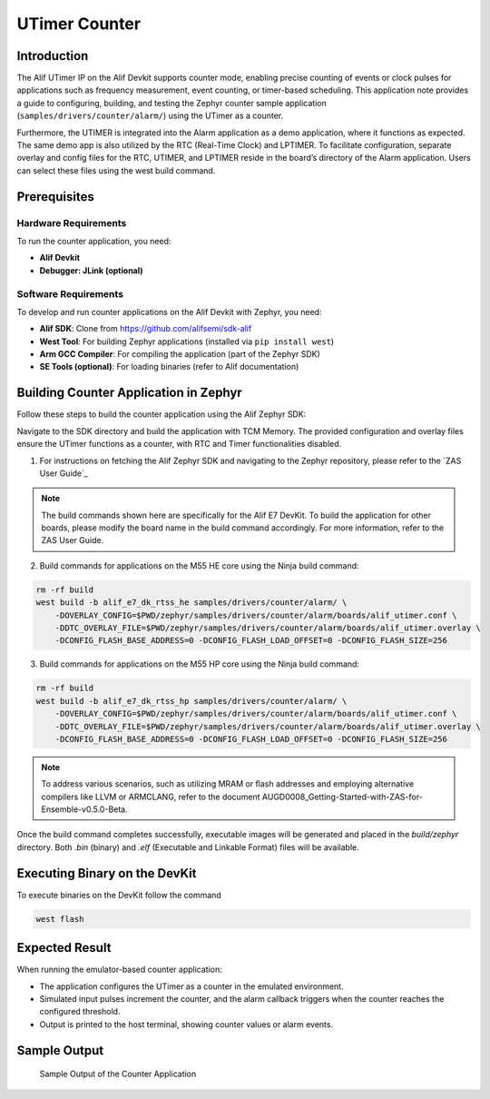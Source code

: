 .. _appnote-zas-utimer-counter:

==============
UTimer Counter
==============

Introduction
=============

The Alif UTimer IP on the Alif Devkit supports counter mode, enabling precise counting of events or clock pulses for applications such as frequency measurement, event counting, or timer-based scheduling. This application note provides a guide to configuring, building, and testing the Zephyr counter sample application (``samples/drivers/counter/alarm/``) using the UTimer as a counter.

Furthermore, the UTIMER is integrated into the Alarm application as a demo application, where it functions as expected. The same demo app is also utilized by the RTC (Real-Time Clock) and LPTIMER. To facilitate configuration, separate overlay and config files for the RTC, UTIMER, and LPTIMER reside in the board’s directory of the Alarm application. Users can select these files using the west build command.

Prerequisites
===============

Hardware Requirements
---------------------

To run the counter application, you need:

- **Alif Devkit**
- **Debugger: JLink (optional)**

Software Requirements
-----------------------

To develop and run counter applications on the Alif Devkit with Zephyr, you need:

- **Alif SDK**: Clone from `https://github.com/alifsemi/sdk-alif <https://github.com/alifsemi/sdk-alif>`_
- **West Tool**: For building Zephyr applications (installed via ``pip install west``)
- **Arm GCC Compiler**: For compiling the application (part of the Zephyr SDK)
- **SE Tools (optional)**: For loading binaries (refer to Alif documentation)

Building Counter Application in Zephyr
========================================

Follow these steps to build the counter application using the Alif Zephyr SDK:

Navigate to the SDK directory and build the application with TCM Memory. The provided configuration and overlay files ensure the UTimer functions as a counter, with RTC and Timer functionalities disabled.

1. For instructions on fetching the Alif Zephyr SDK and navigating to the Zephyr repository,      please refer to the `ZAS User Guide`_

.. note::
   The build commands shown here are specifically for the Alif E7 DevKit.
   To build the application for other boards, please modify the board name in the build command accordingly. For more information, refer to the ZAS User Guide.

2. Build commands for applications on the M55 HE core using the Ninja build command:


.. code-block:: bash

   rm -rf build
   west build -b alif_e7_dk_rtss_he samples/drivers/counter/alarm/ \
       -DOVERLAY_CONFIG=$PWD/zephyr/samples/drivers/counter/alarm/boards/alif_utimer.conf \
       -DDTC_OVERLAY_FILE=$PWD/zephyr/samples/drivers/counter/alarm/boards/alif_utimer.overlay \
       -DCONFIG_FLASH_BASE_ADDRESS=0 -DCONFIG_FLASH_LOAD_OFFSET=0 -DCONFIG_FLASH_SIZE=256

3. Build commands for applications on the M55 HP core using the Ninja build command:


.. code-block:: bash

   rm -rf build
   west build -b alif_e7_dk_rtss_hp samples/drivers/counter/alarm/ \
       -DOVERLAY_CONFIG=$PWD/zephyr/samples/drivers/counter/alarm/boards/alif_utimer.conf \
       -DDTC_OVERLAY_FILE=$PWD/zephyr/samples/drivers/counter/alarm/boards/alif_utimer.overlay \
       -DCONFIG_FLASH_BASE_ADDRESS=0 -DCONFIG_FLASH_LOAD_OFFSET=0 -DCONFIG_FLASH_SIZE=256

.. note::
   To address various scenarios, such as utilizing MRAM or flash addresses and employing alternative compilers like LLVM or ARMCLANG, refer to the document AUGD0008_Getting-Started-with-ZAS-for-Ensemble-v0.5.0-Beta.

Once the build command completes successfully, executable images will be generated and placed in the `build/zephyr` directory. Both `.bin` (binary) and `.elf` (Executable and Linkable Format) files will be available.


Executing Binary on the DevKit
==============================================

To execute binaries on the DevKit follow the command

.. code-block:: bash

   west flash


Expected Result
===============

When running the emulator-based counter application:

- The application configures the UTimer as a counter in the emulated environment.
- Simulated input pulses increment the counter, and the alarm callback triggers when the counter reaches the configured threshold.
- Output is printed to the host terminal, showing counter values or alarm events.



Sample Output
=============
   .. figure:: _static/sample_output.png
      :alt: Sample Output of Counter Application
      :align: center

      Sample Output of the Counter Application

